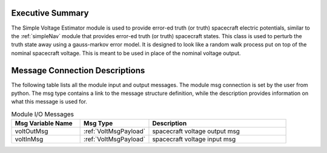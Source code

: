 Executive Summary
-----------------

The Simple Voltage Estimator module is used to provide error-ed truth (or truth) spacecraft electric potentials,
similar to the :ref:`simpleNav` module that provides error-ed truth (or truth) spacecraft states.  This class is used
to perturb the truth state away using a gauss-markov
error model.  It is designed to look like a random walk process put on top of
the nominal spacecraft voltage.  This is meant to
be used in place of the nominal voltage output.


Message Connection Descriptions
-------------------------------
The following table lists all the module input and output messages.  The module msg connection is set by the
user from python.  The msg type contains a link to the message structure definition, while the description
provides information on what this message is used for.

.. list-table:: Module I/O Messages
    :widths: 25 25 50
    :header-rows: 1

    * - Msg Variable Name
      - Msg Type
      - Description
    * - voltOutMsg
      - :ref:`VoltMsgPayload`
      - spacecraft voltage output msg
    * - voltInMsg
      - :ref:`VoltMsgPayload`
      - spacecraft voltage input msg
